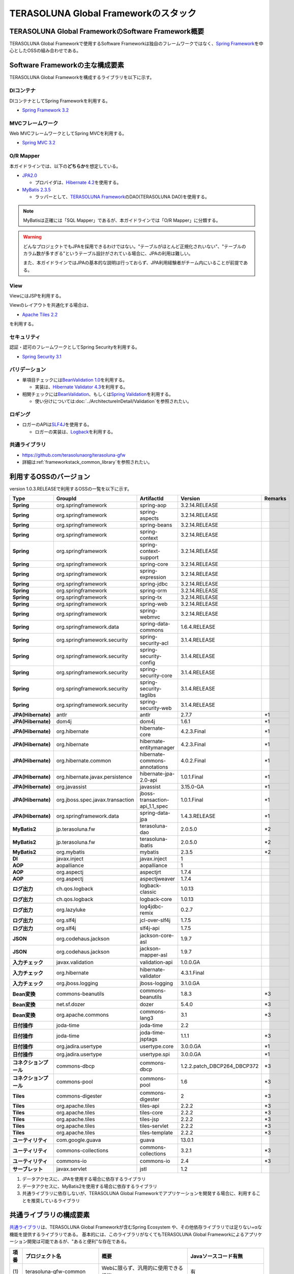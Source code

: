 TERASOLUNA Global Frameworkのスタック
================================================================================

.. only:: html

 .. contents:: 目次
    :depth: 3
    :local:

TERASOLUNA Global FrameworkのSoftware Framework概要
--------------------------------------------------------------------------------

TERASOLUNA Global Frameworkで使用するSoftware Frameworkは独自のフレームワークではなく、\ `Spring Framework <http://projects.spring.io/spring-framework/>`_\ を中心としたOSSの組み合わせである。

.. figure:: images/introduction-software-framework.png
   :width: 95%


Software Frameworkの主な構成要素
--------------------------------------------------------------------------------

TERASOLUNA Global Frameworkを構成するライブラリを以下に示す。

.. figure:: images/introduction-software-stack.png
   :width: 95%

DIコンテナ
^^^^^^^^^^^^^^^^^^^^^^^^^^^^^^^^^^^^^^^^^^^^^^^^^^^^^^^^^^^^^^^^^^^^^^^^^^^^^^^^
DIコンテナとしてSpring Frameworkを利用する。


* `Spring Framework 3.2 <http://docs.spring.io/spring/docs/3.2.16.RELEASE/spring-framework-reference/html/beans.html>`_

MVCフレームワーク
^^^^^^^^^^^^^^^^^^^^^^^^^^^^^^^^^^^^^^^^^^^^^^^^^^^^^^^^^^^^^^^^^^^^^^^^^^^^^^^^
Web MVCフレームワークとしてSpring MVCを利用する。

* `Spring MVC 3.2 <http://docs.spring.io/spring/docs/3.2.16.RELEASE/spring-framework-reference/html/mvc.html>`_

O/R Mapper
^^^^^^^^^^^^^^^^^^^^^^^^^^^^^^^^^^^^^^^^^^^^^^^^^^^^^^^^^^^^^^^^^^^^^^^^^^^^^^^^

本ガイドラインでは、以下の\ **どちらか**\ を想定している。

* `JPA2.0 <http://download.oracle.com/otn-pub/jcp/persistence-2.0-fr-eval-oth-JSpec/persistence-2_0-final-spec.pdf>`_

  * プロバイダは、\ `Hibernate 4.2 <http://docs.jboss.org/hibernate/orm/4.2/manual/en-US/html/>`_\ を使用する。

* `MyBatis 2.3.5 <https://mybatis.googlecode.com/files/MyBatis-SqlMaps-2_en.pdf>`_

  * ラッパーとして、\ `TERASOLUNA Framework <http://sourceforge.jp/projects/terasoluna/releases/?package_id=6896>`_\ のDAO(TERASOLUNA DAO)を使用する。

.. note::

  MyBatisは正確には「SQL Mapper」であるが、本ガイドラインでは「O/R Mapper」に分類する。

.. warning::

  どんなプロジェクトでもJPAを採用できるわけではない。"テーブルがほとんど正規化されいない"、"テーブルのカラム数が多すぎる"というテーブル設計がされている場合に、JPAの利用は難しい。

  また、本ガイドラインではJPAの基本的な説明は行っておらず、JPA利用経験者がチーム内にいることが前提である。

View
^^^^^^^^^^^^^^^^^^^^^^^^^^^^^^^^^^^^^^^^^^^^^^^^^^^^^^^^^^^^^^^^^^^^^^^^^^^^^^^^
ViewにはJSPを利用する。

Viewのレイアウトを共通化する場合は、

* `Apache Tiles 2.2 <http://tiles.apache.org/2.2/framework/index.html>`_

を利用する。

セキュリティ
^^^^^^^^^^^^^^^^^^^^^^^^^^^^^^^^^^^^^^^^^^^^^^^^^^^^^^^^^^^^^^^^^^^^^^^^^^^^^^^^
認証・認可のフレームワークとしてSpring Securityを利用する。

* `Spring Security 3.1 <http://docs.spring.io/spring-security/site/docs/3.1.4.RELEASE/reference/springsecurity.html>`_

.. todo::

  今後、Spring Security 3.2にupdateする予定である。

バリデーション
^^^^^^^^^^^^^^^^^^^^^^^^^^^^^^^^^^^^^^^^^^^^^^^^^^^^^^^^^^^^^^^^^^^^^^^^^^^^^^^^

* 単項目チェックには\ `BeanValidation 1.0 <http://download.oracle.com/otn-pub/jcp/bean_validation-1.0-fr-oth-JSpec/bean_validation-1_0-final-spec.pdf>`_\ を利用する。

  * 実装は、\ `Hibernate Validator 4.3 <http://docs.jboss.org/hibernate/validator/4.3/reference/en-US/html/>`_\ を利用する。

* 相関チェックには\ `BeanValidation <http://download.oracle.com/otn-pub/jcp/bean_validation-1.0-fr-oth-JSpec/bean_validation-1_0-final-spec.pdf>`_\ 、もしくは\ `Spring Validation <http://docs.spring.io/spring/docs/3.2.16.RELEASE/spring-framework-reference/html/validation.html>`_\ を利用する。

  * 使い分けについては\ :doc:`../ArchitectureInDetail/Validation`\ を参照されたい。



ロギング
^^^^^^^^^^^^^^^^^^^^^^^^^^^^^^^^^^^^^^^^^^^^^^^^^^^^^^^^^^^^^^^^^^^^^^^^^^^^^^^^

* ロガーのAPIは\ `SLF4J <http://www.slf4j.org>`_\ を使用する。

  * ロガーの実装は、\ `Logback <http://logback.qos.ch/>`_\ を利用する。


共通ライブラリ
^^^^^^^^^^^^^^^^^^^^^^^^^^^^^^^^^^^^^^^^^^^^^^^^^^^^^^^^^^^^^^^^^^^^^^^^^^^^^^^^
* \ `https://github.com/terasolunaorg/terasoluna-gfw <https://github.com/terasolunaorg/terasoluna-gfw>`_\
* 詳細は\ :ref:`frameworkstack_common_library`\ を参照されたい。

利用するOSSのバージョン
--------------------------------------------------------------------------------

version 1.0.3.RELEASEで利用するOSSの一覧を以下に示す。

.. tabularcolumns:: |p{0.20\linewidth}|p{0.25\linewidth}|p{0.25\linewidth}|p{0.25\linewidth}|p{0.5\linewidth}|
.. list-table::
    :header-rows: 1
    :stub-columns: 1
    :widths: 20 25 25 25 5

    * - Type
      - GroupId
      - ArtifactId
      - Version
      - Remarks
    * - Spring
      - org.springframework
      - spring-aop
      - 3.2.14.RELEASE
      -
    * - Spring
      - org.springframework
      - spring-aspects
      - 3.2.14.RELEASE
      -
    * - Spring
      - org.springframework
      - spring-beans
      - 3.2.14.RELEASE
      -
    * - Spring
      - org.springframework
      - spring-context
      - 3.2.14.RELEASE
      -
    * - Spring
      - org.springframework
      - spring-context-support
      - 3.2.14.RELEASE
      -
    * - Spring
      - org.springframework
      - spring-core
      - 3.2.14.RELEASE
      -
    * - Spring
      - org.springframework
      - spring-expression
      - 3.2.14.RELEASE
      -
    * - Spring
      - org.springframework
      - spring-jdbc
      - 3.2.14.RELEASE
      -
    * - Spring
      - org.springframework
      - spring-orm
      - 3.2.14.RELEASE
      -
    * - Spring
      - org.springframework
      - spring-tx
      - 3.2.14.RELEASE
      -
    * - Spring
      - org.springframework
      - spring-web
      - 3.2.14.RELEASE
      -
    * - Spring
      - org.springframework
      - spring-webmvc
      - 3.2.14.RELEASE
      -
    * - Spring
      - org.springframework.data
      - spring-data-commons
      - 1.6.4.RELEASE
      -
    * - Spring
      - org.springframework.security
      - spring-security-acl
      - 3.1.4.RELEASE
      -
    * - Spring
      - org.springframework.security
      - spring-security-config
      - 3.1.4.RELEASE
      -
    * - Spring
      - org.springframework.security
      - spring-security-core
      - 3.1.4.RELEASE
      -
    * - Spring
      - org.springframework.security
      - spring-security-taglibs
      - 3.1.4.RELEASE
      -
    * - Spring
      - org.springframework.security
      - spring-security-web
      - 3.1.4.RELEASE
      -
    * - JPA(Hibernate)
      - antlr
      - antlr
      - 2.7.7
      - \*1
    * - JPA(Hibernate)
      - dom4j
      - dom4j
      - 1.6.1
      - \*1
    * - JPA(Hibernate)
      - org.hibernate
      - hibernate-core
      - 4.2.3.Final
      - \*1
    * - JPA(Hibernate)
      - org.hibernate
      - hibernate-entitymanager
      - 4.2.3.Final
      - \*1
    * - JPA(Hibernate)
      - org.hibernate.common
      - hibernate-commons-annotations
      - 4.0.2.Final
      - \*1
    * - JPA(Hibernate)
      - org.hibernate.javax.persistence
      - hibernate-jpa-2.0-api
      - 1.0.1.Final
      - \*1
    * - JPA(Hibernate)
      - org.javassist
      - javassist
      - 3.15.0-GA
      - \*1
    * - JPA(Hibernate)
      - org.jboss.spec.javax.transaction
      - jboss-transaction-api_1.1_spec
      - 1.0.1.Final
      - \*1
    * - JPA(Hibernate)
      - org.springframework.data
      - spring-data-jpa
      - 1.4.3.RELEASE
      - \*1
    * - MyBatis2
      - jp.terasoluna.fw
      - terasoluna-dao
      - 2.0.5.0
      - \*2
    * - MyBatis2
      - jp.terasoluna.fw
      - terasoluna-ibatis
      - 2.0.5.0
      - \*2
    * - MyBatis2
      - org.mybatis
      - mybatis
      - 2.3.5
      - \*2
    * - DI
      - javax.inject
      - javax.inject
      - 1
      -
    * - AOP
      - aopalliance
      - aopalliance
      - 1
      -
    * - AOP
      - org.aspectj
      - aspectjrt
      - 1.7.4
      -
    * - AOP
      - org.aspectj
      - aspectjweaver
      - 1.7.4
      -
    * - ログ出力
      - ch.qos.logback
      - logback-classic
      - 1.0.13
      -
    * - ログ出力
      - ch.qos.logback
      - logback-core
      - 1.0.13
      -
    * - ログ出力
      - org.lazyluke
      - log4jdbc-remix
      - 0.2.7
      -
    * - ログ出力
      - org.slf4j
      - jcl-over-slf4j
      - 1.7.5
      -
    * - ログ出力
      - org.slf4j
      - slf4j-api
      - 1.7.5
      -
    * - JSON
      - org.codehaus.jackson
      - jackson-core-asl
      - 1.9.7
      -
    * - JSON
      - org.codehaus.jackson
      - jackson-mapper-asl
      - 1.9.7
      -
    * - 入力チェック
      - javax.validation
      - validation-api
      - 1.0.0.GA
      -
    * - 入力チェック
      - org.hibernate
      - hibernate-validator
      - 4.3.1.Final
      -
    * - 入力チェック
      - org.jboss.logging
      - jboss-logging
      - 3.1.0.GA
      -
    * - Bean変換
      - commons-beanutils
      - commons-beanutils
      - 1.8.3
      - \*3
    * - Bean変換
      - net.sf.dozer
      - dozer
      - 5.4.0
      - \*3
    * - Bean変換
      - org.apache.commons
      - commons-lang3
      - 3.1
      - \*3
    * - 日付操作
      - joda-time
      - joda-time
      - 2.2
      -
    * - 日付操作
      - joda-time
      - joda-time-jsptags
      - 1.1.1
      - \*3
    * - 日付操作
      - org.jadira.usertype
      - usertype.core
      - 3.0.0.GA
      - \*1
    * - 日付操作
      - org.jadira.usertype
      - usertype.spi
      - 3.0.0.GA
      - \*1
    * - コネクションプール
      - commons-dbcp
      - commons-dbcp
      - 1.2.2.patch_DBCP264_DBCP372
      - \*3
    * - コネクションプール
      - commons-pool
      - commons-pool
      - 1.6
      - \*3
    * - Tiles
      - commons-digester
      - commons-digester
      - 2
      - \*3
    * - Tiles
      - org.apache.tiles
      - tiles-api
      - 2.2.2
      - \*3
    * - Tiles
      - org.apache.tiles
      - tiles-core
      - 2.2.2
      - \*3
    * - Tiles
      - org.apache.tiles
      - tiles-jsp
      - 2.2.2
      - \*3
    * - Tiles
      - org.apache.tiles
      - tiles-servlet
      - 2.2.2
      - \*3
    * - Tiles
      - org.apache.tiles
      - tiles-template
      - 2.2.2
      - \*3
    * - ユーティリティ
      - com.google.guava
      - guava
      - 13.0.1
      -
    * - ユーティリティ
      - commons-collections
      - commons-collections
      - 3.2.1
      - \*3
    * - ユーティリティ
      - commons-io
      - commons-io
      - 2.4
      - \*3
    * - サーブレット
      - javax.servlet
      - jstl
      - 1.2
      -

#. データアクセスに、JPAを使用する場合に依存するライブラリ
#. データアクセスに、MyBatis2を使用する場合に依存するライブラリ
#. 共通ライブラリに依存しないが、TERASOLUNA Global Frameworkでアプリケーションを開発する場合に、利用することを推奨しているライブラリ


.. _frameworkstack_common_library:


共通ライブラリの構成要素
--------------------------------------------------------------------------------

\ `共通ライブラリ <https://github.com/terasolunaorg/terasoluna-gfw>`_\ は、TERASOLUNA Global Frameworkが含むSpring Ecosystem や、その他依存ライブラリでは足りない+αな機能を提供するライブラリである。
基本的には、このライブラリがなくてもTERASOLUNA Global Frameworkによるアプリケーション開発は可能であるが、"あると便利"な存在である。

.. tabularcolumns:: |p{0.05\linewidth}|p{0.30\linewidth}|p{0.35\linewidth}|p{0.30\linewidth}|
.. list-table::
    :header-rows: 1
    :widths: 5 30 35 30

    * - 項番
      - プロジェクト名
      - 概要
      - Javaソースコード有無
    * - | (1)
      - | terasoluna-gfw-common
      - | Webに限らず、汎用的に使用できる機能
      - | 有
    * - | (2)
      - | terasoluna-gfw-web
      - | Webアプリケーションを作成する場合に使用する機能群
      - | 有
    * - | (3)
      - | terasoluna-gfw-jpa
      - | JPAを使用する場合の、依存関係定義
      - | 無
    * - | (4)
      - | terasoluna-gfw-mybatis2
      - | MyBatis2を使用する場合の、依存関係定義
      - | 無
    * - | (5)
      - | terasoluna-gfw-security-core
      - | Spring Securityを使用する場合の、依存関係定義(Web以外)
      - | 無
    * - | (6)
      - | terasoluna-gfw-security-web
      - | Spring Securityを使用する場合の依存関係定義(Web関連)、およびSpring Securityの拡張
      - | 有

Javaソースコードを含まないものは、ライブラリの依存関係のみ定義しているプロジェクトである。



terasoluna-gfw-common
^^^^^^^^^^^^^^^^^^^^^^^^^^^^^^^^^^^^^^^^^^^^^^^^^^^^^^^^^^^^^^^^^^^^^^^^^^^^^^^^

terasoluna-gfw-commonは以下の部品を提供している。

.. tabularcolumns:: |p{0.30\linewidth}|p{0.35\linewidth}|p{0.30\linewidth}|
.. list-table::
    :header-rows: 1
    :widths: 20 30 50

    * - 分類
      - 部品名
      - 説明
    * - :doc:`../ArchitectureInDetail/ExceptionHandling`
      - 例外クラス
      - 汎用的に使用できる例外クラスを提供する。
    * -
      - 例外ロガー
      - プリケーション内で発生した例外をログに出力するためのロガークラスを提供する。
    * -
      - 例外コード
      - 例外クラスに対応する例外コード(メッセージID)を解決するための仕組み(クラス)を提供する。
    * -
      - 例外ログ出力インターセプタ
      - ドメイン層で発生した例外をログ出力するためのインターセプタクラス(AOP)を提供する。
    * - :doc:`../ArchitectureInDetail/SystemDate`
      - システム時刻ファクトリ
      - システム時刻を取得するためのクラスを提供する。
    * - :doc:`../ArchitectureInDetail/Codelist`
      - コードリスト
      - コードリストを生成するためのクラスを提供する。
    * - :doc:`../ArchitectureInDetail/DataAccessCommon`
      - クエリエスケープ
      - SQL及びJPQLにバインドする値のエスケープ処理を行うクラスを提供する。
    * -
      - シーケンサ
      - シーケンス値を取得するためのクラスを提供する。

terasoluna-gfw-web
^^^^^^^^^^^^^^^^^^^^^^^^^^^^^^^^^^^^^^^^^^^^^^^^^^^^^^^^^^^^^^^^^^^^^^^^^^^^^^^^

terasoluna-gfw-webは以下の部品を提供している。

.. tabularcolumns:: |p{0.30\linewidth}|p{0.35\linewidth}|p{0.30\linewidth}|
.. list-table::
    :header-rows: 1
    :widths: 20 30 50

    * - 分類
      - 部品名
      - 説明
    * - :doc:`../ArchitectureInDetail/DoubleSubmitProtection`
      - トランザクショントークンチェック
      - リクエストの二重送信からWebアプリケーションを守るための仕組み(クラス)を提供する。
    * - :doc:`../ArchitectureInDetail/ExceptionHandling`
      - 例外ハンドラ
      - 共通ライブラリが提供する例外ハンドリングの部品と連携するための例外ハンドラクラス(Spring MVC提供のクラスのサブクラス)を提供する。
    * -
      - 例外ログ出力インターセプタ
      - Spring MVCの例外ハンドラがハンドリングした例外をログ出力するためのインターセプタクラス(AOP)を提供する。
    * - :doc:`../ArchitectureInDetail/Codelist`
      - コードリスト埋込インターセプタ
      - Viewからコードリストを取得できるようにするために、コードリストの情報をリクエストスコープに格納するためのインターセプタクラス(Spring MVC Interceptor)を提供する。
    * - :doc:`../ArchitectureInDetail/FileDownload`
      - 汎用ダウンロードView
      - ストリームから取得したデータを、ダウンロード用のストリームに出力するための抽象クラスを提供する。
    * - :doc:`../ArchitectureInDetail/Logging`
      - トラッキングID格納用サーブレットフィルタ
      - トレーサビリティを向上させるために、
        クライアントから指定されたトラッキングIDを、ロガーのMDC(Mapped Diagnostic Context)、リクエストスコープ、レスポンスヘッダに設定するためのサーブレットフィルタクラスを提供する。
        (クライアントからトラッキングIDの指定がない場合は、本クラスでトラッキングIDを生成する)
    * -
      - 汎用MDC格納用サーブレットフィルタ
      - ロガーのMDCに任意の値を設定するための抽象クラスを提供する。
    * -
      - MDCクリア用サーブレットフィルタ
      - ロガーのMDCに格納されている情報をクリアするためのサーブレットフィルタクラスを提供する。
    * - :doc:`../ArchitectureInDetail/Pagination`
      - ページネーションリンク表示用のJSPタグ
      - Spring Data Commons提供のクラスと連携してページネーションリンクを表示するためのJSPタグライブラリを提供する。
    * - :doc:`../ArchitectureInDetail/MessageManagement`
      - 結果メッセージ表示用のJSPタグ
      - 処理結果を表示するためのJSPタグライブラリを提供する。
    * - :ref:`TagLibAndELFunctionsOverviewELFunctions`
      - XSS対策用EL関数
      - XSS対策用のEL関数を提供する。
    * -
      - URL用EL関数
      - URLエンコーディングなどのURL用のEL関数を提供する。
    * -
      - DOM変換用EL関数
      - DOM文字列に変換するためのEL関数を提供する。
    * -
      - ユーティリティEL関数
      - 汎用的なユーティリティ処理を行うためのEL関数を提供する。

terasoluna-gfw-security-web
^^^^^^^^^^^^^^^^^^^^^^^^^^^^^^^^^^^^^^^^^^^^^^^^^^^^^^^^^^^^^^^^^^^^^^^^^^^^^^^^

terasoluna-gfw-security-webは以下の部品を提供している。

.. tabularcolumns:: |p{0.30\linewidth}|p{0.35\linewidth}|p{0.30\linewidth}|
.. list-table::
    :header-rows: 1
    :widths: 20 30 50

    * - 分類
      - 部品名
      - 説明
    * - :doc:`../ArchitectureInDetail/Logging`
      - 認証ユーザ名格納用サーブレットフィルタ
      - トレーサビリティを向上させるために、
        認証ユーザ名をロガーのMDCに設定するためのサーブレットフィルタクラスを提供する。
    * - :doc:`../Security/Authentication`
      - リダイレクト先の指定が可能な認証成功ハンドラ
      - 認証が成功した際に、Webアプリケーション内の任意のパスにリダイレクトするためのハンドラクラスを提供する。
    * - :doc:`../Security/CSRF`
      - CSRF(Cross site request forgeries)チェック
      - CSRFを使用した攻撃からWebアプリケーションを守るための仕組み(クラス)を提供する。
        (Spring Security 3.2を導入するまでの暫定措置)

.. raw:: latex

   \newpage

